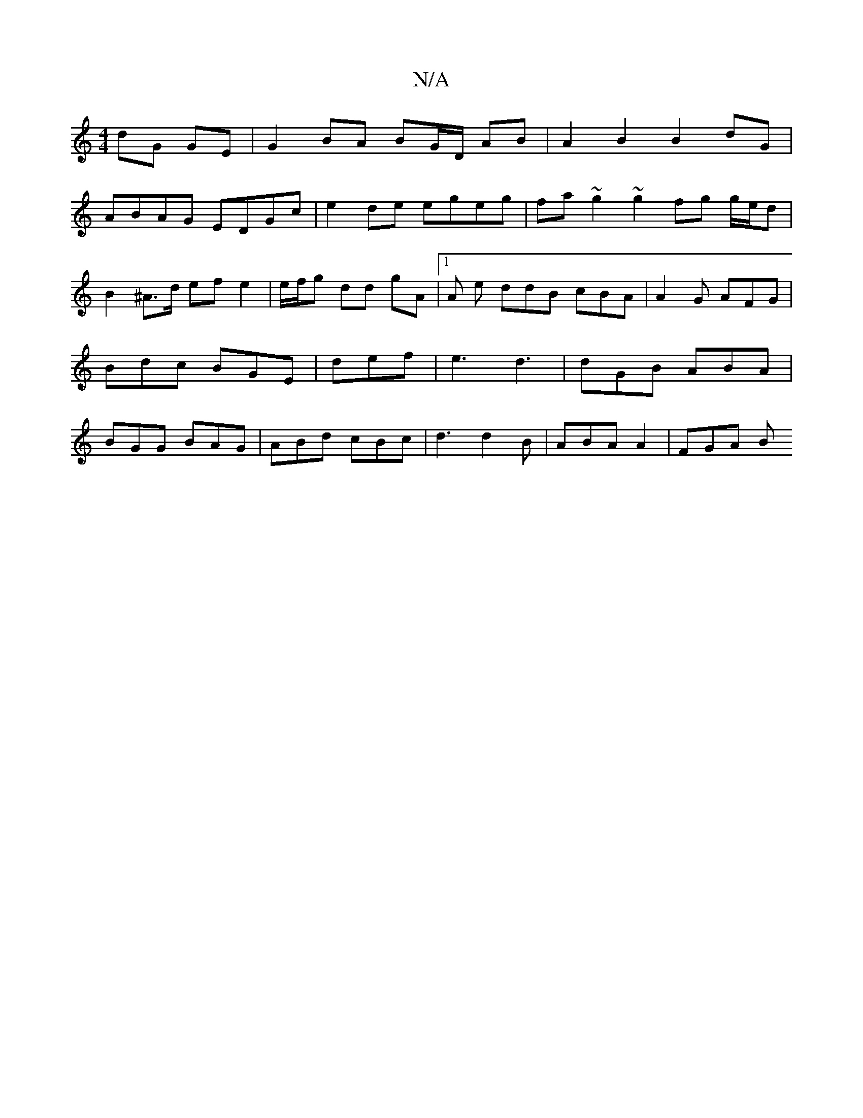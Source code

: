 X:1
T:N/A
M:4/4
R:N/A
K:Cmajor
dG GE | G2 BA BG/D/ AB|A2 B2 B2 dG|
ABAG EDGc|e2 de egeg | fa ~g2 ~g2 fg g/e/d | B2 ^A>d ef e2 |e/f/g dd gA |1 A e ddB cBA | A2G AFG|Bdc BGE|def|e3 d3|dGB ABA|BGG BAG|ABd cBc | d3 d2B | ABA A2  |FGA B